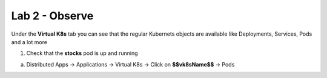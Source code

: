 Lab 2 - Observe
###############

Under the **Virtual K8s** tab you can see that the regular Kubernets objects are available like Deployments, Services, Pods and a lot more

1. Check that the **stocks** pod is up and running

a) Distributed Apps -> Applications -> Virtual K8s -> Click on **$$vk8sName$$** -> Pods



